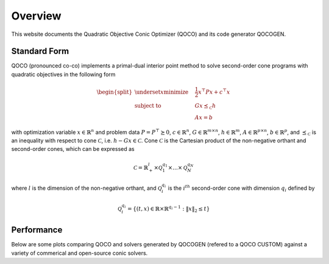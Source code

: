 Overview
==========

This website documents the Quadratic Objective Conic Optimizer (QOCO) and its code generator QOCOGEN.

Standard Form
-----------------

QOCO (pronounced co-co) implements a primal-dual interior point method to solve second-order cone programs with quadratic objectives in the following form

.. math::
  \begin{split}
      \underset{x}{\text{minimize}} 
      \quad & \frac{1}{2}x^\top P x + c^\top x \\
      \text{subject to} 
      \quad & Gx \preceq_\mathcal{C} h \\
      \quad & Ax = b
  \end{split}


with optimization variable :math:`x \in \mathbb{R}^n` and problem data :math:`P = P^\top \succeq 0`, :math:`c \in \mathbb{R}^n`, :math:`G \in \mathbb{R}^{m \times n}`, :math:`h \in \mathbb{R}^m`, :math:`A \in \mathbb{R}^{p \times n}`, :math:`b \in \mathbb{R}^p`, and :math:`\preceq_\mathcal{C}` 
is an inequality with respect to cone :math:`\mathcal{C}`, i.e. :math:`h - Gx \in \mathcal{C}`. Cone :math:`\mathcal{C}` is the Cartesian product of the non-negative orthant and second-order cones, which can be expressed as

.. math::
    \mathcal{C} =  \mathbb{R}^l_+ \times \mathcal{Q}^{q_1}_1 \times \ldots \times \mathcal{Q}^{q_N}_N

where :math:`l` is the dimension of the non-negative orthant, and :math:`\mathcal{Q}^{q_i}_i` is the :math:`i^{th}` second-order cone with dimension :math:`q_i` defined by

.. math::
    \mathcal{Q}^{q_i}_i = \{(t,x)  \in \mathbb{R} \times \mathbb{R}^{q_i - 1} \; : \; \|x\|_2 \leq t \}

Performance
-----------------
Below are some plots comparing QOCO and solvers generated by QOCOGEN (refered to a QOCO CUSTOM) against a variety of commerical and open-source conic solvers. 